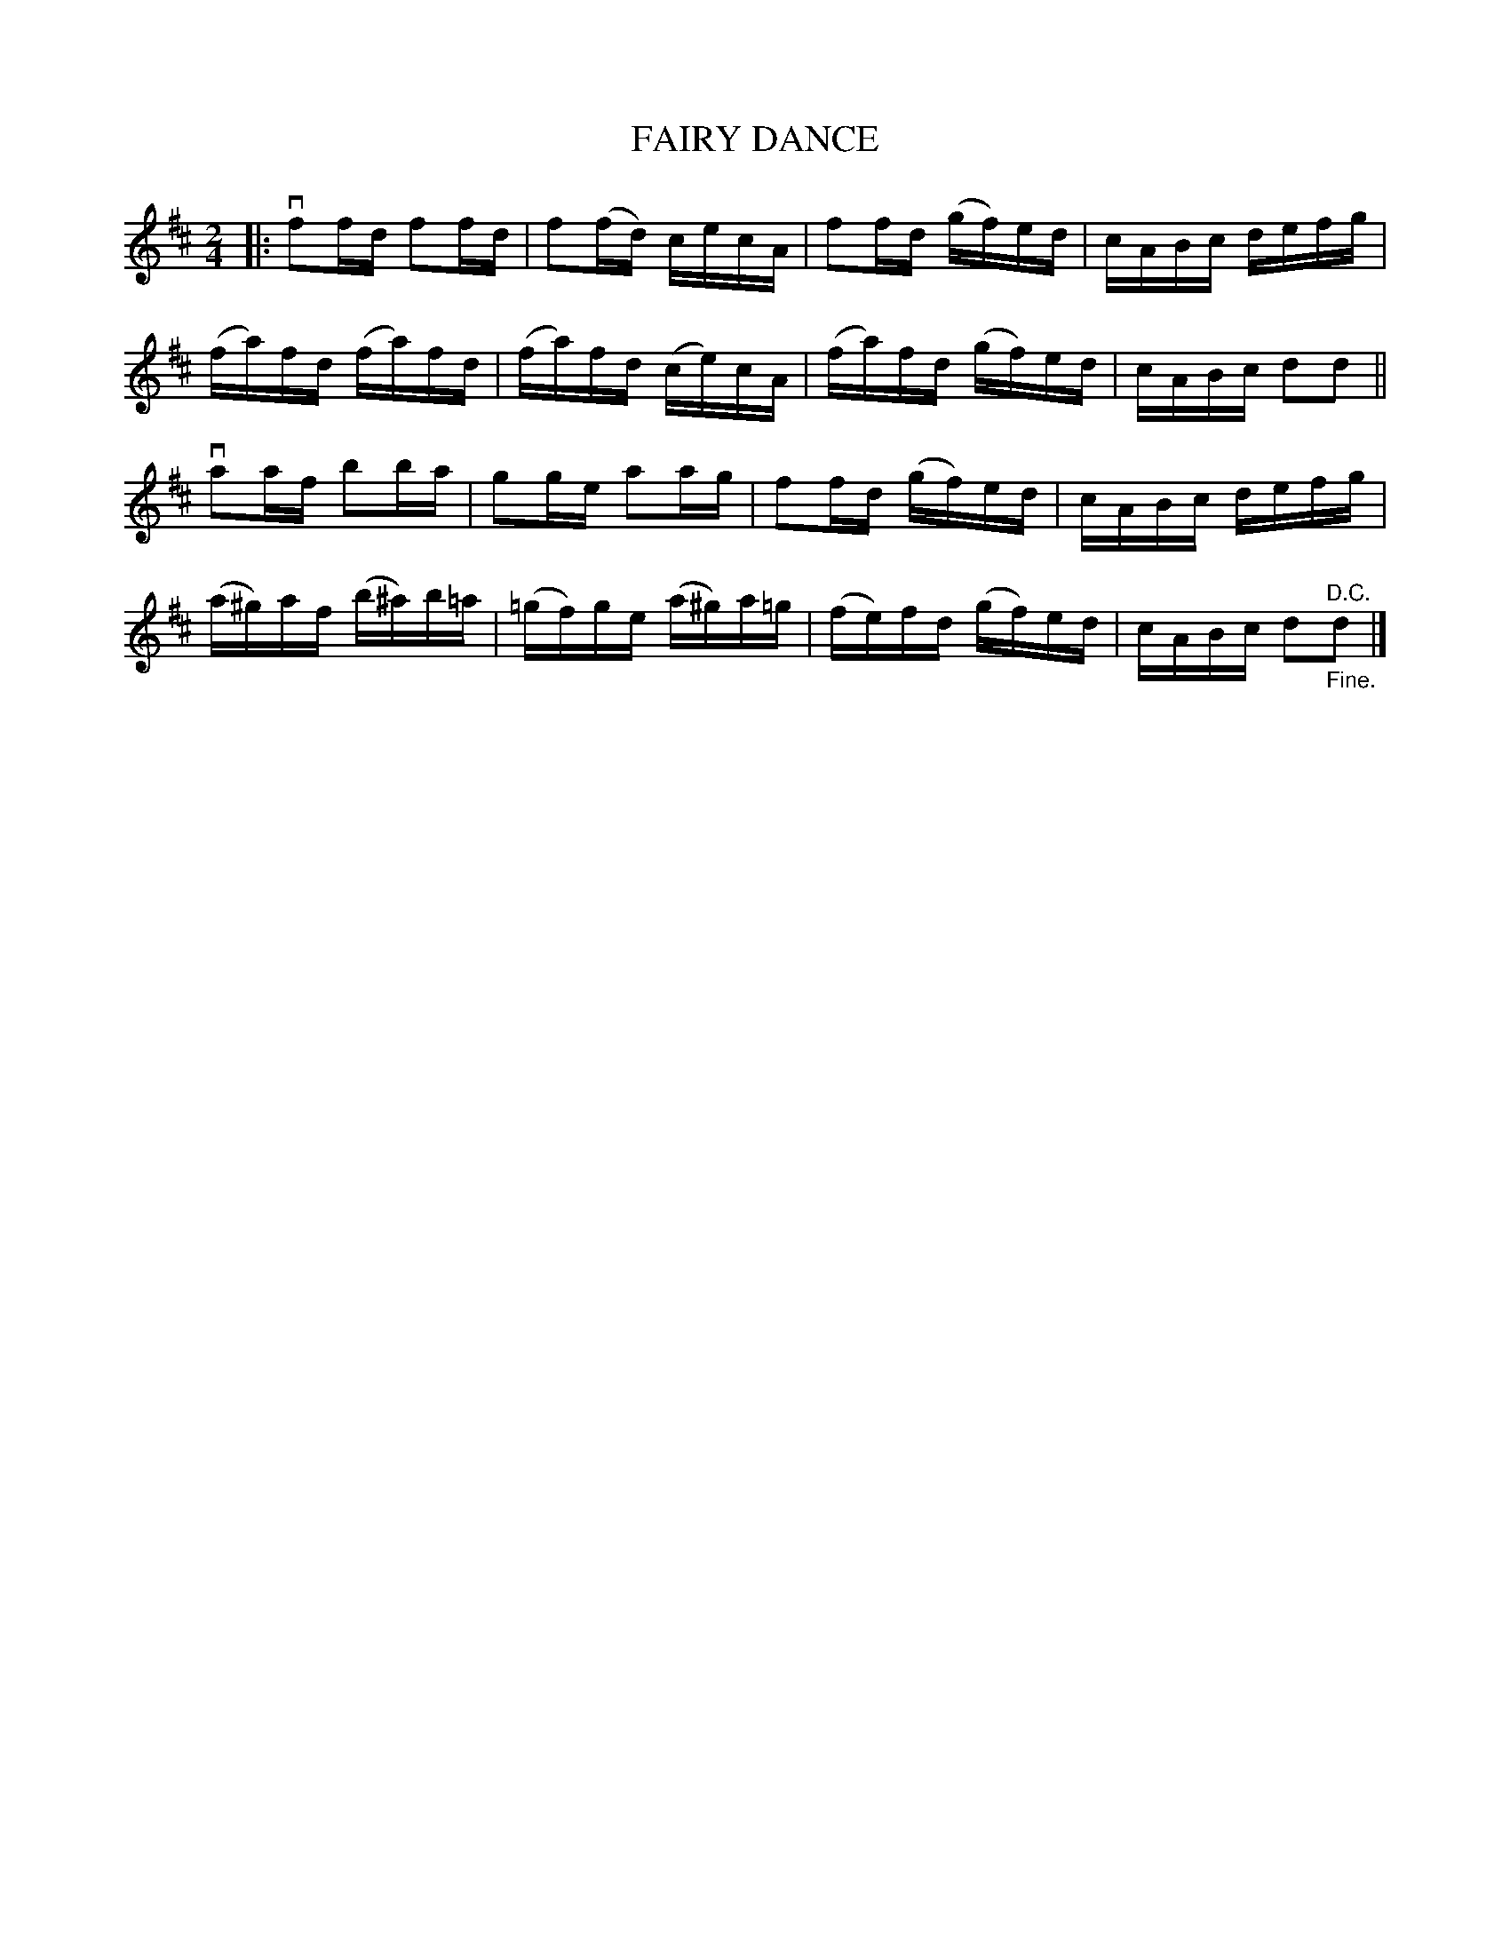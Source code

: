 X: 10553
T: FAIRY DANCE
R: reel
B: K\"ohler's Violin Repository, v.1, 1885 p.553 #3
F: http://www.archive.org/details/klersviolinrepos01edin
Z: 2011 John Chambers <jc:trillian.mit.edu>
M: 2/4
L: 1/16
K: D
|:\
vf2fd f2fd | f2(fd) cecA | f2fd (gf)ed | cABc defg |
(fa)fd (fa)fd | (fa)fd (ce)cA | (fa)fd (gf)ed | cABc d2d2 ||
va2af b2ba | g2ge a2ag | f2fd (gf)ed | cABc defg |
(a^g)af (b^a)b=a | (=gf)ge (a^g)a=g | (fe)fd (gf)ed | cABc d2"^D.C.""_Fine."d2 |]
